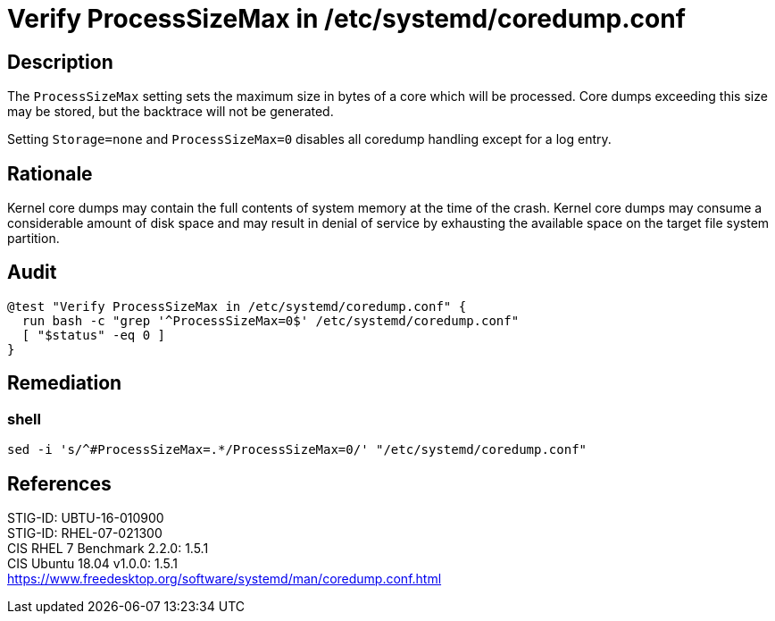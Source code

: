 = Verify ProcessSizeMax in /etc/systemd/coredump.conf

== Description

The `ProcessSizeMax` setting sets the maximum size in bytes of a core which will
be processed.  Core dumps exceeding this size may be stored, but the backtrace
will not be generated.

Setting `Storage=none` and `ProcessSizeMax=0` disables all coredump handling
except for a log entry.

== Rationale

Kernel core dumps may contain the full contents of system memory at the time of
the crash. Kernel core dumps may consume a considerable amount of disk space and
may result in denial of service by exhausting the available space on the target
file system partition.

== Audit

[source,shell]
----
@test "Verify ProcessSizeMax in /etc/systemd/coredump.conf" {
  run bash -c "grep '^ProcessSizeMax=0$' /etc/systemd/coredump.conf"
  [ "$status" -eq 0 ]
}
----

== Remediation

=== shell

[source,shell]
----
sed -i 's/^#ProcessSizeMax=.*/ProcessSizeMax=0/' "/etc/systemd/coredump.conf"
----

== References

STIG-ID: UBTU-16-010900 +
STIG-ID: RHEL-07-021300 +
CIS RHEL 7 Benchmark 2.2.0: 1.5.1 +
CIS Ubuntu 18.04 v1.0.0: 1.5.1 +
https://www.freedesktop.org/software/systemd/man/coredump.conf.html[https://www.freedesktop.org/software/systemd/man/coredump.conf.html]
